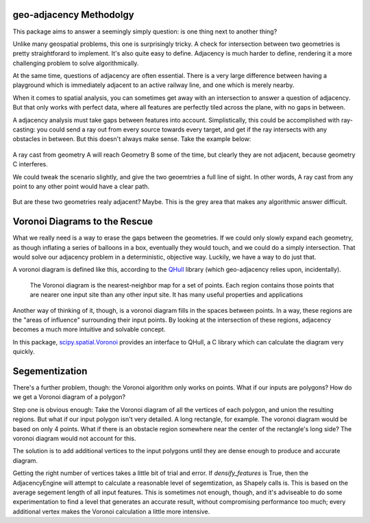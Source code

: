 geo-adjacency Methodolgy
========================

This package aims to answer a seemingly simply question: is one thing next to another thing?

Unlike many geospatial problems, this one is surprisingly tricky. A check for intersection between
two geometries is pretty straightforard to implement. It's also quite easy to define. Adjacency is
much harder to define, rendering it a more challenging problem to solve algorithmically.

At the same time, questions of adjacency are often essential. There is a very large difference
between having a playground which is immediately adjacent to an active railway line, and one which
is merely nearby.

When it comes to spatial analysis, you can sometimes get away with an intersection to answer a
question of adjacency. But that only works with perfect data, where all features are perfectly
tiled across the plane, with no gaps in between.

A adjacency analysis must take gaps between features into account. Simplistically, this could be
accomplished with ray-casting: you could send a ray out from every source towards every target,
and get if the ray intersects with any obstacles in between. But this doesn't always make sense.
Take the example below:

   .. image:: images/AdjacencyRaycast.png

A ray cast from geometry A will reach Geometry B some of the time, but clearly they are not adjacent,
because geometry C interferes.

We could tweak the scenario slightly, and give the two geoemtries a full line of sight. In other words,
A ray cast from any point to any other point would have a clear path.

   .. image:: images/AdjacencyRaycast2.png

But are these two geometries realy adjacent? Maybe. This is the grey area that makes any algorithmic
answer difficult.

Voronoi Diagrams to the Rescue
==============================

What we really need is a way to erase the gaps between the geometries. If we could only slowly expand
each geometry, as though inflating a series of balloons in a box, eventually they would touch, and
we could do a simply intersection. That would solve our adjacency problem in a deterministic,
objective way. Luckily, we have a way to do just that.

A voronoi diagram is defined like this, according to the `QHull <http://www.qhull.org/html/qvoronoi.htm>`_  library (which geo-adjacency relies
upon, incidentally).

  The Voronoi diagram is the nearest-neighbor map for a set of points. Each region contains those points that are nearer one input site than any other input site. It has many useful properties and applications

Another way of thinking of it, though, is a voronoi diagram fills in the spaces between points. In a
way, these regions are the "areas of influence" surrounding their input points. By looking at the
intersection of these regions, adjacency becomes a much more intuitive and solvable concept.

In this package, `scipy.spatial.Voronoi <https://docs.scipy.org/doc/scipy/reference/generated/scipy.spatial.Voronoi.html>`_ provides an interface to QHull, a C library which can
calculate the diagram very quickly.

Segementization
===============

There's a further problem, though: the Voronoi algorithm only works on points. What if our inputs
are polygons? How do we get a Voronoi diagram of a polygon?

Step one is obvious enough: Take the Voronoi diagram of all the vertices of each polygon, and union
the resulting regions. But what if our input polygon isn't very detailed. A long rectangle, for example.
The voronoi diagram would be based on only 4 points. What if there is an obstacle region somewhere
near the center of the rectangle's long side? The voronoi diagram would not account for this.

The solution is to add additional vertices to the input polygons until they are dense enough to produce
and accurate diagram.

Getting the right number of vertices takes a little bit of trial and error. If `densify_features` is
True, then the AdjacencyEngine will attempt to calculate a reasonable level of segemtization, as
Shapely calls is. This is based on the average segement length of all input features. This is sometimes
not enough, though, and it's adviseable to do some experimentation to find a level that generates an
accurate result, without compromising performance too much; every additional vertex makes the Voronoi
calculation a little more intensive.